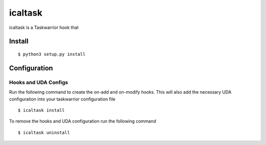 icaltask 
========

.. image:: https://img.shields.io/badge/version-0.0.1-blue.svg?cacheSeconds=2592000
   :alt: version
   :width: 100%
   :align: center

icaltask is a Taskwarrior hook that  

Install
-------
::

   $ python3 setup.py install

Configuration
-------------

Hooks and UDA Configs
~~~~~~~~~~~~~~~~~~~~~
Run the following command to create the on-add and on-modify hooks. This will also add the necessary UDA configuration into your taskwarrior configuration file
::
  
  $ icaltask install 

To remove the hooks and UDA configuration run the following command
::

  $ icaltask uninstall
